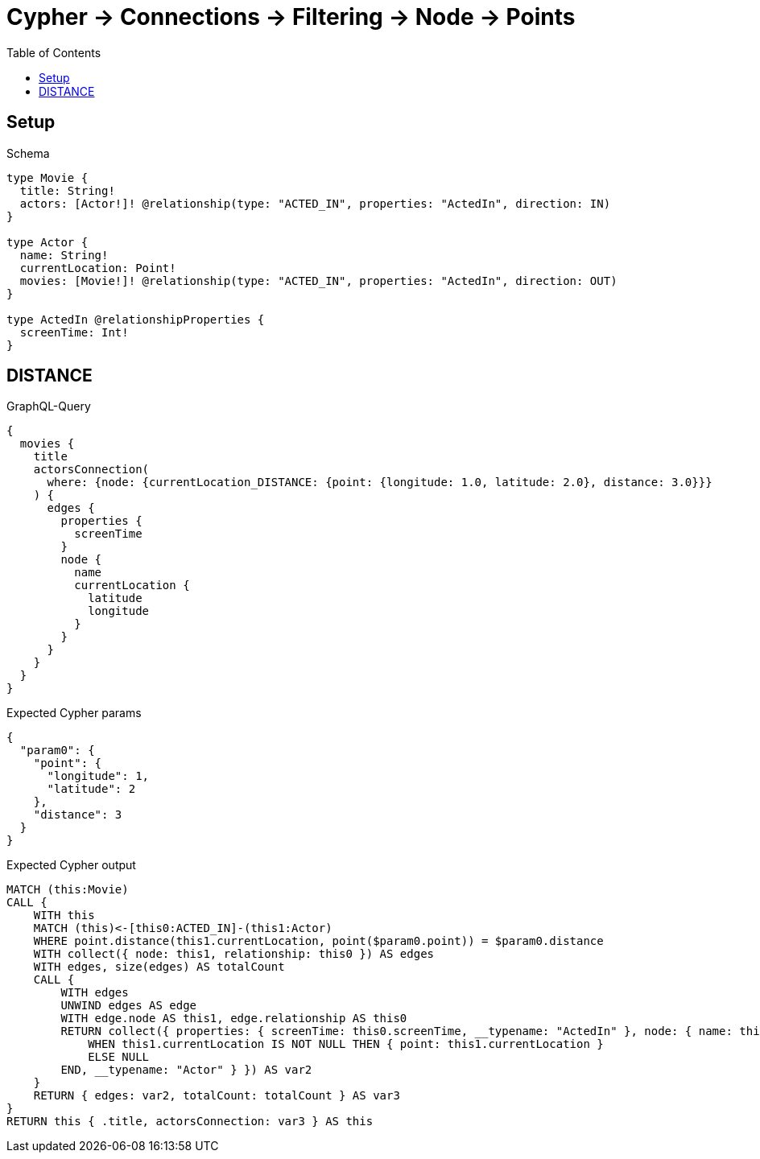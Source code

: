 // This file was generated by the Test-Case extractor of neo4j-graphql
:toc:
:toclevels: 42

= Cypher -> Connections -> Filtering -> Node -> Points

== Setup

.Schema
[source,graphql,schema=true]
----
type Movie {
  title: String!
  actors: [Actor!]! @relationship(type: "ACTED_IN", properties: "ActedIn", direction: IN)
}

type Actor {
  name: String!
  currentLocation: Point!
  movies: [Movie!]! @relationship(type: "ACTED_IN", properties: "ActedIn", direction: OUT)
}

type ActedIn @relationshipProperties {
  screenTime: Int!
}
----

== DISTANCE

.GraphQL-Query
[source,graphql,request=true]
----
{
  movies {
    title
    actorsConnection(
      where: {node: {currentLocation_DISTANCE: {point: {longitude: 1.0, latitude: 2.0}, distance: 3.0}}}
    ) {
      edges {
        properties {
          screenTime
        }
        node {
          name
          currentLocation {
            latitude
            longitude
          }
        }
      }
    }
  }
}
----

.Expected Cypher params
[source,json]
----
{
  "param0": {
    "point": {
      "longitude": 1,
      "latitude": 2
    },
    "distance": 3
  }
}
----

.Expected Cypher output
[source,cypher]
----
MATCH (this:Movie)
CALL {
    WITH this
    MATCH (this)<-[this0:ACTED_IN]-(this1:Actor)
    WHERE point.distance(this1.currentLocation, point($param0.point)) = $param0.distance
    WITH collect({ node: this1, relationship: this0 }) AS edges
    WITH edges, size(edges) AS totalCount
    CALL {
        WITH edges
        UNWIND edges AS edge
        WITH edge.node AS this1, edge.relationship AS this0
        RETURN collect({ properties: { screenTime: this0.screenTime, __typename: "ActedIn" }, node: { name: this1.name, currentLocation: CASE
            WHEN this1.currentLocation IS NOT NULL THEN { point: this1.currentLocation }
            ELSE NULL
        END, __typename: "Actor" } }) AS var2
    }
    RETURN { edges: var2, totalCount: totalCount } AS var3
}
RETURN this { .title, actorsConnection: var3 } AS this
----
